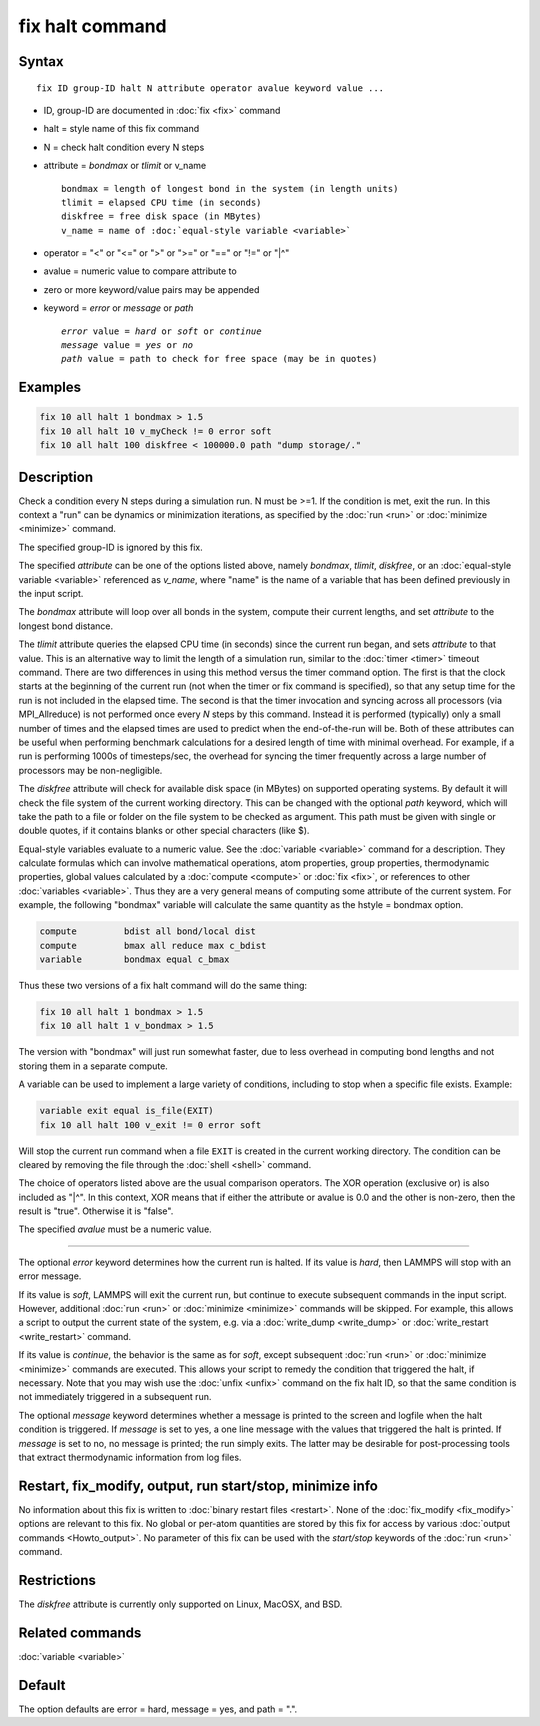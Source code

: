 .. index:: fix halt

fix halt command
================

Syntax
""""""

.. parsed-literal::

   fix ID group-ID halt N attribute operator avalue keyword value ...

* ID, group-ID are documented in :doc:`fix <fix>` command
* halt = style name of this fix command
* N = check halt condition every N steps
* attribute = *bondmax* or *tlimit* or v_name

  .. parsed-literal::

       bondmax = length of longest bond in the system (in length units)
       tlimit = elapsed CPU time (in seconds)
       diskfree = free disk space (in MBytes)
       v_name = name of :doc:`equal-style variable <variable>`

* operator = "<" or "<=" or ">" or ">=" or "==" or "!=" or "\|\^"
* avalue = numeric value to compare attribute to
* zero or more keyword/value pairs may be appended
* keyword = *error* or *message* or *path*

  .. parsed-literal::

       *error* value = *hard* or *soft* or *continue*
       *message* value = *yes* or *no*
       *path* value = path to check for free space (may be in quotes)


Examples
""""""""

.. code-block:: LAMMPS

   fix 10 all halt 1 bondmax > 1.5
   fix 10 all halt 10 v_myCheck != 0 error soft
   fix 10 all halt 100 diskfree < 100000.0 path "dump storage/."

Description
"""""""""""

Check a condition every N steps during a simulation run.  N must be >=1.
If the condition is met, exit the run.  In this context a "run" can be
dynamics or minimization iterations, as specified by the :doc:`run
<run>` or :doc:`minimize <minimize>` command.

The specified group-ID is ignored by this fix.

The specified *attribute* can be one of the options listed above, namely
*bondmax*, *tlimit*, *diskfree*, or an :doc:`equal-style variable
<variable>` referenced as *v_name*, where "name" is the name of a
variable that has been defined previously in the input script.

The *bondmax* attribute will loop over all bonds in the system,
compute their current lengths, and set *attribute* to the longest bond
distance.

The *tlimit* attribute queries the elapsed CPU time (in seconds) since
the current run began, and sets *attribute* to that value.  This is an
alternative way to limit the length of a simulation run, similar to
the :doc:`timer <timer>` timeout command.  There are two differences in
using this method versus the timer command option.  The first is that
the clock starts at the beginning of the current run (not when the
timer or fix command is specified), so that any setup time for the run
is not included in the elapsed time.  The second is that the timer
invocation and syncing across all processors (via MPI_Allreduce) is
not performed once every *N* steps by this command.  Instead it is
performed (typically) only a small number of times and the elapsed
times are used to predict when the end-of-the-run will be.  Both of
these attributes can be useful when performing benchmark calculations
for a desired length of time with minimal overhead.  For example, if
a run is performing 1000s of timesteps/sec, the overhead for syncing
the timer frequently across a large number of processors may be
non-negligible.

The *diskfree* attribute will check for available disk space (in
MBytes) on supported operating systems. By default it will
check the file system of the current working directory.  This
can be changed with the optional *path* keyword, which will take
the path to a file or folder on the file system to be checked
as argument.  This path must be given with single or double quotes,
if it contains blanks or other special characters (like \$).

Equal-style variables evaluate to a numeric value.  See the
:doc:`variable <variable>` command for a description.  They calculate
formulas which can involve mathematical operations, atom properties,
group properties, thermodynamic properties, global values calculated
by a :doc:`compute <compute>` or :doc:`fix <fix>`, or references to other
:doc:`variables <variable>`.  Thus they are a very general means of
computing some attribute of the current system.  For example, the
following "bondmax" variable will calculate the same quantity as the
hstyle = bondmax option.

.. code-block:: LAMMPS

   compute         bdist all bond/local dist
   compute         bmax all reduce max c_bdist
   variable        bondmax equal c_bmax

Thus these two versions of a fix halt command will do the same thing:

.. code-block:: LAMMPS

   fix 10 all halt 1 bondmax > 1.5
   fix 10 all halt 1 v_bondmax > 1.5

The version with "bondmax" will just run somewhat faster, due to less
overhead in computing bond lengths and not storing them in a separate
compute.

A variable can be used to implement a large variety of conditions,
including to stop when a specific file exists.  Example:

.. code-block:: LAMMPS

   variable exit equal is_file(EXIT)
   fix 10 all halt 100 v_exit != 0 error soft

Will stop the current run command when a file ``EXIT`` is created
in the current working directory.  The condition can be cleared
by removing the file through the :doc:`shell <shell>` command.

The choice of operators listed above are the usual comparison
operators.  The XOR operation (exclusive or) is also included as "\|\^".
In this context, XOR means that if either the attribute or avalue is
0.0 and the other is non-zero, then the result is "true".  Otherwise
it is "false".

The specified *avalue* must be a numeric value.

----------

The optional *error* keyword determines how the current run is halted.
If its value is *hard*, then LAMMPS will stop with an error message.

If its value is *soft*, LAMMPS will exit the current run, but continue
to execute subsequent commands in the input script.  However,
additional :doc:`run <run>` or :doc:`minimize <minimize>` commands will be
skipped.  For example, this allows a script to output the current
state of the system, e.g. via a :doc:`write_dump <write_dump>` or
:doc:`write_restart <write_restart>` command.

If its value is *continue*, the behavior is the same as for *soft*,
except subsequent :doc:`run <run>` or :doc:`minimize <minimize>` commands
are executed.  This allows your script to remedy the condition that
triggered the halt, if necessary.  Note that you may wish use the
:doc:`unfix <unfix>` command on the fix halt ID, so that the same
condition is not immediately triggered in a subsequent run.

The optional *message* keyword determines whether a message is printed
to the screen and logfile when the halt condition is triggered.  If
*message* is set to yes, a one line message with the values that
triggered the halt is printed.  If *message* is set to no, no message
is printed; the run simply exits.  The latter may be desirable for
post-processing tools that extract thermodynamic information from log
files.

Restart, fix_modify, output, run start/stop, minimize info
"""""""""""""""""""""""""""""""""""""""""""""""""""""""""""

No information about this fix is written to :doc:`binary restart files <restart>`.  None of the :doc:`fix_modify <fix_modify>` options
are relevant to this fix.  No global or per-atom quantities are stored
by this fix for access by various :doc:`output commands <Howto_output>`.
No parameter of this fix can be used with the *start/stop* keywords of
the :doc:`run <run>` command.

Restrictions
""""""""""""
The *diskfree* attribute is currently only supported on Linux, MacOSX, and BSD.

Related commands
""""""""""""""""

:doc:`variable <variable>`

Default
"""""""

The option defaults are error = hard, message = yes, and path = ".".
